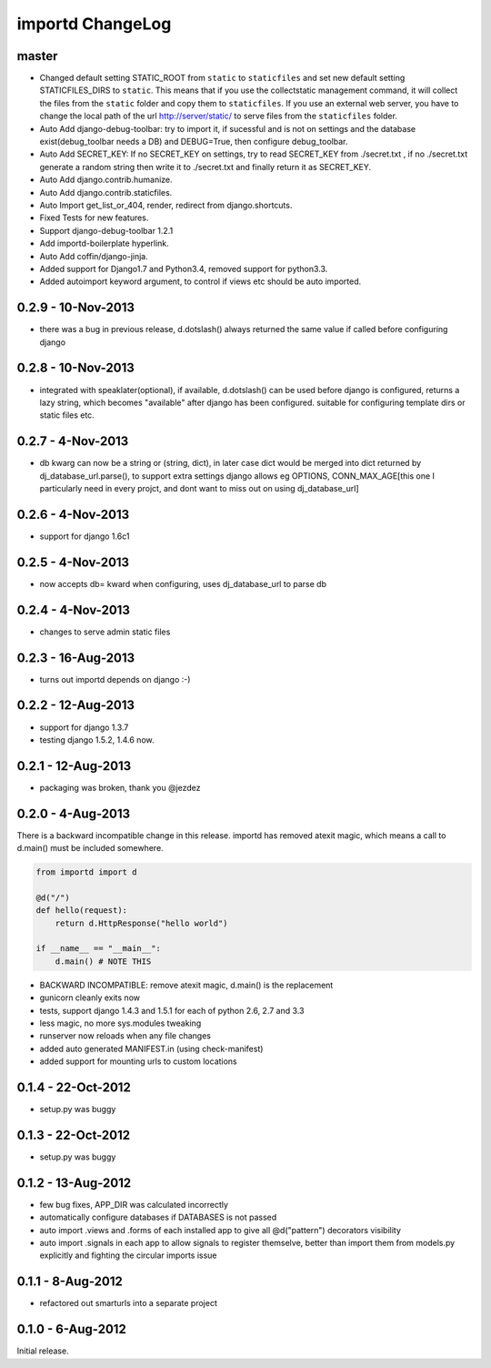 importd ChangeLog
=================

master
------

* Changed default setting STATIC_ROOT from ``static`` to ``staticfiles`` and set new default setting STATICFILES_DIRS to ``static``. This means that if you use the collectstatic management command, it will collect the files from the ``static`` folder and copy them to ``staticfiles``. If you use an external web server, you have to change the local path of the url http://server/static/ to serve files from the ``staticfiles`` folder.
* Auto Add django-debug-toolbar: try to import it, if sucessful and is not on settings and the database exist(debug_toolbar needs a DB) and DEBUG=True, then configure debug_toolbar.
* Auto Add SECRET_KEY: If no SECRET_KEY on settings, try to read SECRET_KEY from ./secret.txt , if no ./secret.txt generate a random string then write it to ./secret.txt and finally return it as SECRET_KEY.
* Auto Add django.contrib.humanize.
* Auto Add django.contrib.staticfiles.
* Auto Import get_list_or_404, render, redirect from django.shortcuts.
* Fixed Tests for new features.
* Support django-debug-toolbar 1.2.1
* Add importd-boilerplate hyperlink.
* Auto Add coffin/django-jinja.
* Added support for Django1.7 and Python3.4, removed support for python3.3.
* Added autoimport keyword argument, to control if views etc should be auto 
  imported.

0.2.9 - 10-Nov-2013
-------------------

* there was a bug in previous release, d.dotslash() always returned the same
  value if called before configuring django

0.2.8 - 10-Nov-2013
-------------------

* integrated with speaklater(optional), if available, d.dotslash() can be used
  before django is configured, returns a lazy string, which becomes
  "available" after django has been configured. suitable for configuring
  template dirs or static files etc.

0.2.7 - 4-Nov-2013
------------------

* db kwarg can now be a string or (string, dict), in later case dict would be
  merged into dict returned by dj_database_url.parse(), to support extra
  settings django allows eg OPTIONS, CONN_MAX_AGE[this one I particularly need
  in every projct, and dont want to miss out on using dj_database_url]

0.2.6 - 4-Nov-2013
------------------

* support for django 1.6c1

0.2.5 - 4-Nov-2013
------------------

* now accepts db= kward when configuring, uses dj_database_url to parse db

0.2.4 - 4-Nov-2013
------------------

* changes to serve admin static files

0.2.3 - 16-Aug-2013
-------------------

* turns out importd depends on django :-)

0.2.2 - 12-Aug-2013
-------------------

* support for django 1.3.7
* testing django 1.5.2, 1.4.6 now.

0.2.1 - 12-Aug-2013
-------------------

* packaging was broken, thank you @jezdez

0.2.0 - 4-Aug-2013
------------------

There is a backward incompatible change in this release. importd has removed
atexit magic, which means a call to d.main() must be included somewhere.

.. code-block:: python

    from importd import d

    @d("/")
    def hello(request):
        return d.HttpResponse("hello world")

    if __name__ == "__main__":
        d.main() # NOTE THIS

* BACKWARD INCOMPATIBLE: remove atexit magic, d.main() is the replacement
* gunicorn cleanly exits now
* tests, support django 1.4.3 and 1.5.1 for each of python 2.6, 2.7 and 3.3
* less magic, no more sys.modules tweaking
* runserver now reloads when any file changes
* added auto generated MANIFEST.in (using check-manifest)
* added support for mounting urls to custom locations

0.1.4 - 22-Oct-2012
-------------------

* setup.py was buggy

0.1.3 - 22-Oct-2012
-------------------

* setup.py was buggy

0.1.2 - 13-Aug-2012
-------------------

* few bug fixes, APP_DIR was calculated incorrectly
* automatically configure databases if DATABASES is not passed
* auto import .views and .forms of each installed app to give all
  @d("pattern") decorators visibility
* auto import .signals in each app to allow signals to register themselve,
  better than import them from models.py explicitly and fighting the circular
  imports issue

0.1.1 - 8-Aug-2012
------------------

* refactored out smarturls into a separate project

0.1.0 - 6-Aug-2012
------------------

Initial release.

